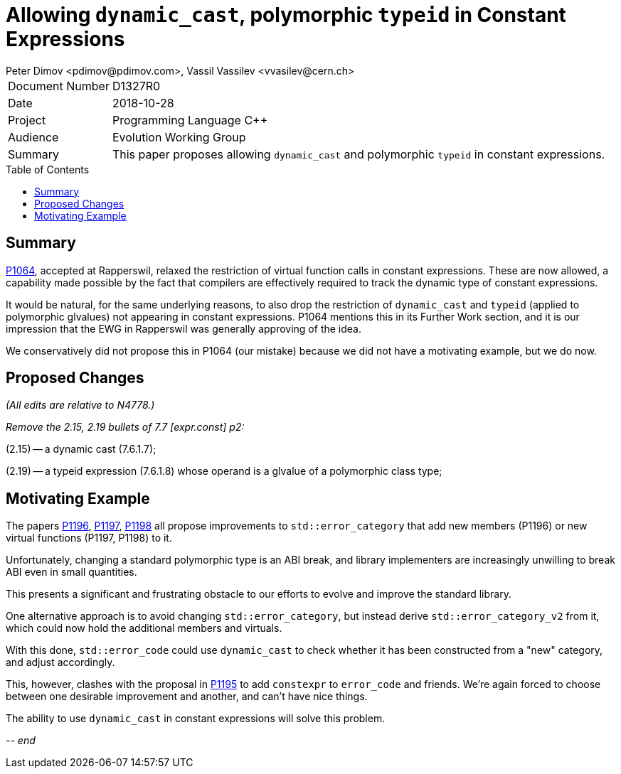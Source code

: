 ﻿# Allowing `dynamic_cast`, polymorphic `typeid` in Constant Expressions
Peter Dimov <pdimov@pdimov.com>, Vassil Vassilev <vvasilev@cern.ch>
:toc: macro

[horizontal]
Document Number:: D1327R0
Date:: 2018-10-28
Project:: Programming Language C++
Audience:: Evolution Working Group
Summary:: This paper proposes allowing `dynamic_cast` and polymorphic `typeid` in constant expressions.

toc::[]

## Summary

https://wg21.link/p1064r0[P1064], accepted at Rapperswil, relaxed the
restriction of virtual function calls in constant expressions. These are
now allowed, a capability made possible by the fact that compilers are
effectively required to track the dynamic type of constant expressions.

It would be natural, for the same underlying reasons, to also drop the
restriction of `dynamic_cast` and `typeid` (applied to polymorphic glvalues)
not appearing in constant expressions. P1064 mentions this in its Further
Work section, and it is our impression that the EWG in Rapperswil was
generally approving of the idea.

We conservatively did not propose this in P1064 (our mistake) because we did
not have a motivating example, but we do now.

## Proposed Changes

[.navy]#_(All edits are relative to N4778.)_#

[.navy]#_Remove the 2.15, 2.19 bullets of 7.7 [expr.const] p2:_#

[.red .line-through]#(2.15) -- a dynamic cast (7.6.1.7);#

[.red .line-through]#(2.19) -- a typeid expression (7.6.1.8) whose operand is a glvalue of a polymorphic class type;#

## Motivating Example

The papers https://wg21.link/p1196r0[P1196], https://wg21.link/p1197r0[P1197],
https://wg21.link/p1198r0[P1198] all propose improvements to
`std::error_category` that add new members (P1196) or new virtual functions
(P1197, P1198) to it.

Unfortunately, changing a standard polymorphic type is an ABI break, and
library implementers are increasingly unwilling to break ABI even in small
quantities.

This presents a significant and frustrating obstacle to our efforts to evolve
and improve the standard library.

One alternative approach is to avoid changing `std::error_category`, but
instead derive `std::error_category_v2` from it, which could now hold the
additional members and virtuals.

With this done, `std::error_code` could use `dynamic_cast` to check whether
it has been constructed from a "new" category, and adjust accordingly.

This, however, clashes with the proposal in https://wg21.link/p1195r0[P1195]
to add `constexpr` to `error_code` and friends. We're again forced to choose
between one desirable improvement and another, and can't have nice things.

The ability to use `dynamic_cast` in constant expressions will solve this
problem.

_-- end_

